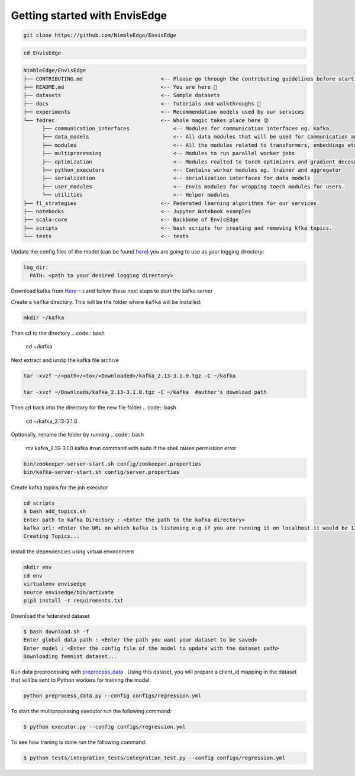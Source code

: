 ******************************
Getting started with EnvisEdge
******************************

.. code:: bash

   git clone https://github.com/NimbleEdge/EnvisEdge

.. code:: bash

   cd EnvisEdge

.. code-block:: RST

   NimbleEdge/EnvisEdge
   ├── CONTRIBUTING.md                         <-- Please go through the contributing guidelines before starting 🤓
   ├── README.md                               <-- You are here 📌
   ├── datasets                                <-- Sample datasets
   ├── docs                                    <-- Tutorials and walkthroughs 🧐
   ├── experiments                             <-- Recommendation models used by our services
   └── fedrec                                  <-- Whole magic takes place here 😜 
         ├── communication_interfaces              <-- Modules for communication interfaces eg. Kafka
         ├── data_models                           <-- All data modules that will be used for communication and thier serializers and  deserializers
         ├── modules                               <-- All the modules related to transformers, embeddings etc.
         ├── multiprocessing                       <-- Modules to run parallel worker jobs
         ├── optimization                          <-- Modules realted to torch optimizers and gradient decesnt etc.
         ├── python_executors                      <-- Contains worker modules eg. trainer and aggregator
         ├── serialization                         <-- serialization interfaces for data models
         ├── user_modules                          <-- Envis modules for wrapping toech modules for users. 
         └── utilities                             <-- Helper modules
   ├── fl_strategies                           <-- Federated learning algorithms for our services.
   ├── notebooks                               <-- Jupyter Notebook examples
   ├── scala-core                              <-- Backbone of EnvisEdge
   ├── scripts                                 <-- bash scripts for creating and removing kfka topics.
   └── tests                                   <-- tests

Update the config files of the model (can be found
`here <https://github.com/NimbleEdge/EnvisEdge/tree/main/configs>`__)
you are going to use as your logging directory:

.. code::

   log_dir:
     PATH: <path to your desired logging directory>

Download kafka from
`Here <https://www.apache.org/dyn/closer.cgi?path=/kafka/3.1.0/kafka_2.13-3.1.0.tgz>`__
👈 and follow these next steps to start the kafka server

Create a ``kafka`` directory. This will be the folder where ``kafka`` will be installed:

.. code:: bash

   mkdir ~/kafka 

Then ``cd`` to the directory
.. code:: bash

   cd ~/kafka

Next extract and unzip the kafka file archive

.. code:: bash

   tar -xvzf ~/<path>/<to>/<Downloaded>/kafka_2.13-3.1.0.tgz -C ~/kafka

   tar -xvzf ~/Downloads/kafka_2.13-3.1.0.tgz -C ~/kafka  #author's download path

Then ``cd`` back into the directory for the new file folder
.. code:: bash

   cd ~/kafka_2.13-3.1.0

Optionally, rename the folder by running
.. code:: bash

   mv kafka_2.13-3.1.0 kafka #run command with sudo if the shell raises permission error

.. code:: bash

   bin/zookeeper-server-start.sh config/zookeeper.properties
   bin/kafka-server-start.sh config/server.properties

Create kafka topics for the job executor

.. code:: bash

   cd scripts
   $ bash add_topics.sh
   Enter path to kafka Directory : <Enter the path to the kafka directory>
   kafka url: <Enter the URL on which kafka is listening e.g if you are running it on localhost it would be 127.0.0.1>
   Creating Topics...

Install the dependencies using virtual environment

.. code:: bash

   mkdir env
   cd env
   virtualenv envisedge
   source envisedge/bin/activate
   pip3 install -r requirements.txt

Download the federated dataset

.. code:: bash

   $ bash download.sh -f
   Enter global data path : <Enter the path you want your dataset to be saved>
   Enter model : <Enter the config file of the model to update with the dataset path>
   Downloading femnist dataset...

Run data preprocessing with `preprocess_data <https://github.com/NimbleEdge/EnvisEdge/blob/main/preprocess_data.py>`__ .
Using this dataset, you will prepare a client_id mapping in the dataset
that will be sent to Python workers for training the model.

.. code:: bash

   python preprocess_data.py --config configs/regression.yml

To start the multiprocessing executor run the following command:

.. code:: bash

   $ python executor.py --config configs/regression.yml

To see how traning is done run the following command:

.. code:: bash

   $ python tests/integration_tests/integration_test.py --config configs/regression.yml
